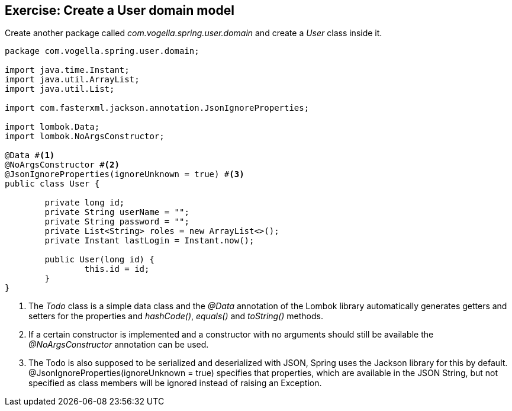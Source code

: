 == Exercise: Create a User domain model

Create another package called _com.vogella.spring.user.domain_ and create a _User_ class inside it.

[source, java]
----
package com.vogella.spring.user.domain;

import java.time.Instant;
import java.util.ArrayList;
import java.util.List;

import com.fasterxml.jackson.annotation.JsonIgnoreProperties;

import lombok.Data;
import lombok.NoArgsConstructor;

@Data #<1>
@NoArgsConstructor #<2>
@JsonIgnoreProperties(ignoreUnknown = true) #<3>
public class User {

	private long id;
	private String userName = "";
	private String password = "";
	private List<String> roles = new ArrayList<>();
	private Instant lastLogin = Instant.now();
	
	public User(long id) {
		this.id = id;
	}
}
----

<1> The _Todo_ class is a simple data class and the _@Data_ annotation of the Lombok library automatically generates getters and setters for the properties and _hashCode()_, _equals()_ and _toString()_ methods.

<2> If a certain constructor is implemented and a constructor with no arguments should still be available the _@NoArgsConstructor_ annotation can be used.

<3> The Todo is also supposed to be serialized and deserialized with JSON, Spring uses the Jackson library for this by default. @JsonIgnoreProperties(ignoreUnknown = true) specifies that properties, which are available in the JSON String, but not specified as class members will be ignored instead of raising an Exception.



